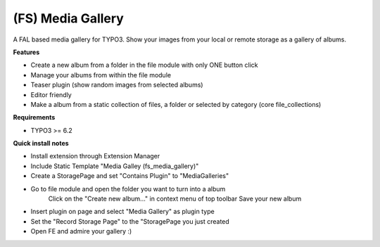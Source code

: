 (FS) Media Gallery
=================

A FAL based media gallery for TYPO3. Show your images from your local or remote storage as a gallery of albums.

**Features**

- Create a new album from a folder in the file module with only ONE button click
- Manage your albums from within the file module
- Teaser plugin (show random images from selected albums)
- Editor friendly
- Make a album from a static collection of files, a folder or selected by category (core file_collections)


**Requirements**

- TYPO3 >= 6.2


**Quick install notes**

- Install extension through Extension Manager
- Include Static Template "Media Galley (fs_media_gallery)"
- Create a StoragePage and set "Contains Plugin" to "MediaGalleries"
- Go to file module and open the folder you want to turn into a album
	Click on the "Create new album..." in context menu of top toolbar
	Save your new album
- Insert plugin on page and select "Media Gallery" as plugin type
- Set the "Record Storage Page" to the "StoragePage you just created
- Open FE and admire your gallery :)